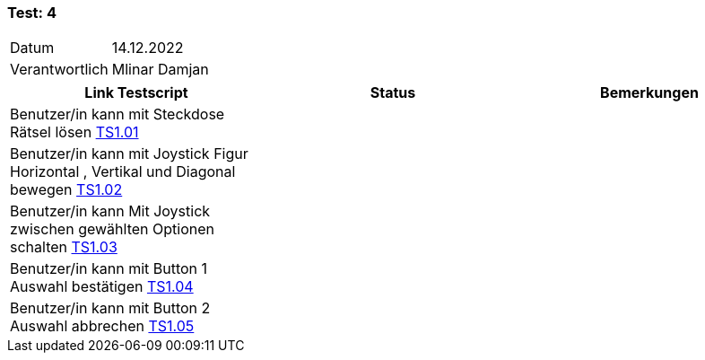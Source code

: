 === Test: 4 ===

[%autowidth]
|===
|Datum | 14.12.2022
|Verantwortlich | Mlinar Damjan
|===

|===
|Link Testscript |Status|Bemerkungen


| Benutzer/in kann mit Steckdose Rätsel lösen https://gitlab.fhnw.ch/ip12-22vt/ip12-22vt_strombewusst/docu/-/blob/main/testing/TestDoc/TestCases/1_Steckerkontroller/TC1.01_F001R01.adoc[TS1.01]
|
|

| Benutzer/in kann mit Joystick Figur Horizontal , Vertikal  und Diagonal bewegen https://gitlab.fhnw.ch/ip12-22vt/ip12-22vt_strombewusst/docu/-/blob/main/testing/TestDoc/TestCases/1_Steckerkontroller/TC1.02_F001R02.adoc[TS1.02]
|
|

| Benutzer/in kann Mit Joystick zwischen gewählten Optionen schalten https://gitlab.fhnw.ch/ip12-22vt/ip12-22vt_strombewusst/docu/-/blob/main/testing/TestDoc/TestCases/1_Steckerkontroller/TC1.03_F001R03.adoc[TS1.03]
|
|

| Benutzer/in kann mit Button 1 Auswahl bestätigen https://gitlab.fhnw.ch/ip12-22vt/ip12-22vt_strombewusst/docu/-/blob/main/testing/TestDoc/TestCases/1_Steckerkontroller/TC1.04_F001R04.adoc[TS1.04]
|
|

| Benutzer/in kann mit Button 2 Auswahl abbrechen https://gitlab.fhnw.ch/ip12-22vt/ip12-22vt_strombewusst/docu/-/blob/main/testing/TestDoc/TestCases/1_Steckerkontroller/TC1.05_F001R05.adoc[TS1.05]
|
|


|===
